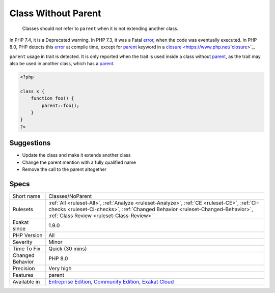 .. _classes-noparent:

.. _class-without-parent:

Class Without Parent
++++++++++++++++++++

  Classes should not refer to ``parent`` when it is not extending another class. 

In PHP 7.4, it is a Deprecated warning. In PHP 7.3, it was a Fatal `error <https://www.php.net/error>`_, when the code was eventually executed. In PHP 8.0, PHP detects this `error <https://www.php.net/error>`_ at compile time, except for `parent <https://www.php.net/manual/en/language.oop5.paamayim-nekudotayim.php>`_ keyword in a `closure <https://www.php.net/`closure <https://www.php.net/closure>`_>`_.

``parent`` usage in trait is detected. It is only reported when the trait is used inside a class without `parent <https://www.php.net/manual/en/language.oop5.paamayim-nekudotayim.php>`_, as the trait may also be used in another class, which has a `parent <https://www.php.net/manual/en/language.oop5.paamayim-nekudotayim.php>`_. 


.. code-block:: php
   
   <?php
   
   class x {
       function foo() {
           parent::foo();
       }
   }
   ?>

Suggestions
___________

* Update the class and make it extends another class
* Change the parent mention with a fully qualified name
* Remove the call to the parent altogether




Specs
_____

+------------------+--------------------------------------------------------------------------------------------------------------------------------------------------------------------------------------------------------------------------+
| Short name       | Classes/NoParent                                                                                                                                                                                                         |
+------------------+--------------------------------------------------------------------------------------------------------------------------------------------------------------------------------------------------------------------------+
| Rulesets         | :ref:`All <ruleset-All>`, :ref:`Analyze <ruleset-Analyze>`, :ref:`CE <ruleset-CE>`, :ref:`CI-checks <ruleset-CI-checks>`, :ref:`Changed Behavior <ruleset-Changed-Behavior>`, :ref:`Class Review <ruleset-Class-Review>` |
+------------------+--------------------------------------------------------------------------------------------------------------------------------------------------------------------------------------------------------------------------+
| Exakat since     | 1.9.0                                                                                                                                                                                                                    |
+------------------+--------------------------------------------------------------------------------------------------------------------------------------------------------------------------------------------------------------------------+
| PHP Version      | All                                                                                                                                                                                                                      |
+------------------+--------------------------------------------------------------------------------------------------------------------------------------------------------------------------------------------------------------------------+
| Severity         | Minor                                                                                                                                                                                                                    |
+------------------+--------------------------------------------------------------------------------------------------------------------------------------------------------------------------------------------------------------------------+
| Time To Fix      | Quick (30 mins)                                                                                                                                                                                                          |
+------------------+--------------------------------------------------------------------------------------------------------------------------------------------------------------------------------------------------------------------------+
| Changed Behavior | PHP 8.0                                                                                                                                                                                                                  |
+------------------+--------------------------------------------------------------------------------------------------------------------------------------------------------------------------------------------------------------------------+
| Precision        | Very high                                                                                                                                                                                                                |
+------------------+--------------------------------------------------------------------------------------------------------------------------------------------------------------------------------------------------------------------------+
| Features         | parent                                                                                                                                                                                                                   |
+------------------+--------------------------------------------------------------------------------------------------------------------------------------------------------------------------------------------------------------------------+
| Available in     | `Entreprise Edition <https://www.exakat.io/entreprise-edition>`_, `Community Edition <https://www.exakat.io/community-edition>`_, `Exakat Cloud <https://www.exakat.io/exakat-cloud/>`_                                  |
+------------------+--------------------------------------------------------------------------------------------------------------------------------------------------------------------------------------------------------------------------+


